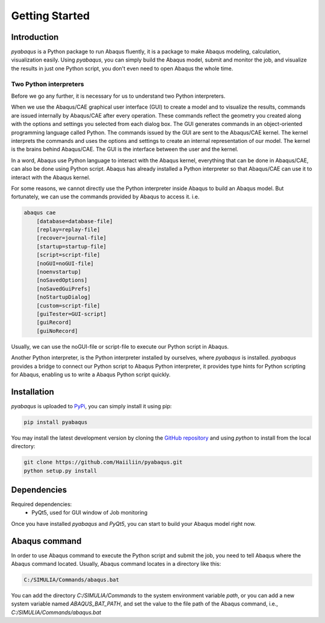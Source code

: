 Getting Started
===============


Introduction
------------

`pyabaqus` is a Python package to run Abaqus fluently, it is a package to make Abaqus 
modeling, calculation, visualization easily. Using `pyabaqus`, you can simply build the Abaqus 
model, submit and monitor the job, and visualize the results in just one Python script, you 
don't even need to open Abaqus the whole time. 


Two Python interpreters
~~~~~~~~~~~~~~~~~~~~~~~

Before we go any further, it is necessary for us to understand two Python interpreters.

When we use the Abaqus/CAE graphical user interface (GUI) to create a model and to visualize 
the results, commands are issued internally by Abaqus/CAE after every operation. These 
commands reflect the geometry you created along with the options and settings you selected 
from each dialog box. The GUI generates commands in an object-oriented programming language 
called Python. The commands issued by the GUI are sent to the Abaqus/CAE kernel. The kernel 
interprets the commands and uses the options and settings to create an internal representation 
of our model. The kernel is the brains behind Abaqus/CAE. The GUI is the interface between the 
user and the kernel. 

In a word, Abaqus use Python language to interact with the Abaqus kernel, everything that can 
be done in Abaqus/CAE, can also be done using Python script. Abaqus has already installed a 
Python interpreter so that Abaqus/CAE can use it to interact with the Abaqus kernel. 

For some reasons, we cannot directly use the Python interpreter inside Abaqus to build an 
Abaqus model. But fortunately, we can use the commands provided by Abaqus to access it. i.e.

.. code-block:: sh
    
    abaqus cae
        [database=database-file]
        [replay=replay-file]
        [recover=journal-file]
        [startup=startup-file]
        [script=script-file]
        [noGUI=noGUI-file]
        [noenvstartup]
        [noSavedOptions]
        [noSavedGuiPrefs]
        [noStartupDialog]
        [custom=script-file]
        [guiTester=GUI-script]
        [guiRecord]
        [guiNoRecord]


Usually, we can use the noGUI-file or script-file to execute our Python script in Abaqus.

Another Python interpreter, is the Python interpreter installed by ourselves, where `pyabaqus` 
is installed. `pyabaqus` provides a bridge to connect our Python script to Abaqus Python 
interpreter, it provides type hints for Python scripting for Abaqus, enabling us to write a 
Abaqus Python script quickly.


Installation
------------

`pyabaqus` is uploaded to `PyPi <https://pypi.org/project/pyabaqus>`_, you can simply install 
it using pip:

.. code-block:: sh

   pip install pyabaqus


You may install the latest development version by cloning the 
`GitHub repository <https://github.com/Haiiliin/pyabaqus>`_ and using `python` to install from 
the local directory:

.. code-block:: sh

    git clone https://github.com/Haiiliin/pyabaqus.git
    python setup.py install



Dependencies
------------

Required dependencies:
    * PyQt5, used for GUI window of Job monitoring

Once you have installed `pyabaqus` and `PyQt5`, you can start to build your Abaqus model right 
now.


Abaqus command
--------------

In order to use Abaqus command to execute the Python script and submit the job, you need to tell 
Abaqus where the Abaqus command located. Usually, Abaqus command locates in a directory like this: 

.. code-block:: sh

    C:/SIMULIA/Commands/abaqus.bat

You can add the directory `C:/SIMULIA/Commands` to the system environment variable `path`, or you can add a new system variable named `ABAQUS_BAT_PATH`, and set the value to the file path of the Abaqus command, i.e., `C:/SIMULIA/Commands/abaqus.bat`
